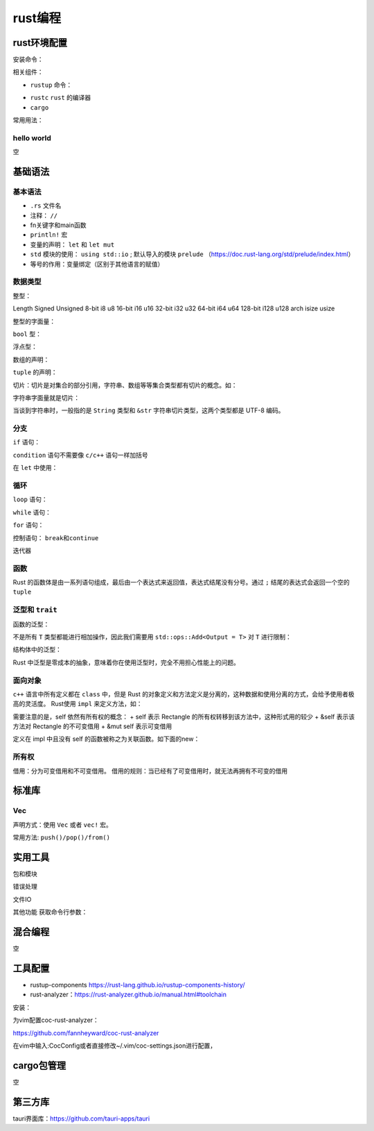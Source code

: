 rust编程
==============

rust环境配置
------------------------------------------------

安装命令：

.. code-block:: bash
    :linenos:

    curl --proto '=https' --tlsv1.2 -sSf https://sh.rustup.rs | sh

相关组件：

+ ``rustup`` 命令：

.. code-block:: bash
    :linenos:

    rustup help  #查看使用说明
    rustup xxx help #子命令的使用说明
    rustup doc --book #查看rust教程
    rustup check  #检查
    rustup update #升级

+ ``rustc`` ``rust`` 的编译器
+ ``cargo``

常用用法：

.. code-block:: bash
    :linenos:

    cargo new xxx #新建项目
    cargo build <-r, --release> #编译项目，可以加上release选项
    cargo run #执行项目
    cargo fix #修复代码错误

hello world
````````````````````````````````````````````````
空

基础语法
------------------------------------------------

基本语法
````````````````````````````````````````````````

+ ``.rs`` 文件名
+ 注释： ``//``
+ fn关键字和main函数
+ ``println!`` 宏 
+ 变量的声明： ``let`` 和 ``let mut``
+ ``std`` 模块的使用： ``using std::io`` ; 默认导入的模块 ``prelude`` （https://doc.rust-lang.org/std/prelude/index.html）
+ 等号的作用：变量绑定（区别于其他语言的赋值）

数据类型
````````````````````````````````````````````````

整型：

Length	Signed	Unsigned
8-bit	i8	u8
16-bit	i16	u16
32-bit	i32	u32
64-bit	i64	u64
128-bit	i128	u128
arch	isize	usize

整型的字面量：

.. code-block:: rust
    :linenos:

    Number literals	Example
    Decimal	98_222
    Hex	0xff
    Octal	0o77
    Binary	0b1111_0000
    Byte (u8 only)	b'A'

``bool`` 型：

.. code-block:: rust
    :linenos:

    let t = true;
    let f: bool = false; 

浮点型：

.. code-block:: rust
    :linenos:

    let x = 2.0; // f64
    let y: f32 = 3.0; // f32

数组的声明：

.. code-block:: rust
    :linenos:

    let a = [1, 2, 3, 4, 5];
    let a: [i32; 5] = [1, 2, 3, 4, 5];
    let a = [3; 5];
    let months = ["January", "February", "March", "April", "May", "June", "July","August", "September", "October", "November", "December"];

``tuple`` 的声明：

.. code-block:: rust
    :linenos:

    let tup: (i32, f64, u8) = (500, 6.4, 1);
    let (x, y, z) = tup;

切片：切片是对集合的部分引用，字符串、数组等等集合类型都有切片的概念。如：

.. code-block:: rust
    :linenos:

    let a = [1, 2, 3, 4, 5];
    let slice = &a[1..3];

    let s = String::from("hello world");
    let len = s.len();
    let slice = &s[0..2]; //取下标0-2之间的子串
    let slice = &s[..2]; //取下标0-2之间的子串
    let world = &s[6..11]; //取区间[6,11)的子串，即world
    let slice = &s[0..len];  //取整个字符串
    let slice = &s[..];  //取整个字符串

字符串字面量就是切片：

.. code-block:: rust
    :linenos:

    let s = "Hello, world!";
    let s: &str = "Hello, world!";

当谈到字符串时，一般指的是 ``String`` 类型和 ``&str`` 字符串切片类型，这两个类型都是 UTF-8 编码。

分支
````````````````````````````````````````````````

``if`` 语句：

.. code-block:: rust
    :linenos:

    if cond0 {
        ...
    } else if cond1 {
        ...
    } else if cond2 {
        ...
    } else {
        ...
    }

``condition`` 语句不需要像 ``c/c++`` 语句一样加括号

在 ``let`` 中使用：

.. code-block:: rust
    :linenos:

    let number = if condition { 5 } else { 6 };

循环
````````````````````````````````````````````````

``loop`` 语句：

.. code-block:: rust
    :linenos:

    loop {
        println!("again!");
    }

    let mut counter = 0;
    let result = loop {
        counter += 1;
        if counter == 10 {
            break counter * 2;
        }
    };

``while`` 语句：

.. code-block:: rust
    :linenos:

    let mut number = 3;
    while number != 0 {
        println!("{number}!");
        number -= 1;
    }

``for`` 语句：

.. code-block:: rust
    :linenos:

    let a = [10, 20, 30, 40, 50];

    for element in a {
        println!("the value is: {element}");
    }

    for i in 1..11  
    {  
        print!("{} ",i); 
    } 

控制语句： ``break和continue``

迭代器

函数
````````````````````````````````````````````````

Rust 的函数体是由一系列语句组成，最后由一个表达式来返回值，表达式结尾没有分号。通过 ``;`` 结尾的表达式会返回一个空的 ``tuple``

.. code-block:: rust
    :linenos:


    fn another_function(x: i32) {
    }

    //带返回值的函数
    fn plus_one(x: i32) -> i32 {
        x + 1;
    }

泛型和 ``trait``
````````````````````````````````````````````````

函数的泛型：

.. code-block:: rust
    :linenos:

    fn add<T>(a:T, b:T) -> T {
        a + b
    }

    fn main() {
        println!("add i8: {}", add(2i8, 3i8));
        println!("add i32: {}", add(20, 30));
        println!("add f64: {}", add(1.23, 1.23));
    }

不是所有 ``T`` 类型都能进行相加操作，因此我们需要用 ``std::ops::Add<Output = T>`` 对 ``T`` 进行限制：

.. code-block:: rust
    :linenos:

    fn add<T: std::ops::Add<Output = T>>(a:T, b:T) -> T {
        a + b
    }

结构体中的泛型：

.. code-block:: rust
    :linenos:

    struct Point<T> {
        x: T,
        y: T,
    }

    impl<T> Point<T> {
        fn x(&self) -> &T {
            &self.x
        }
    }

    fn main() {
        let integer = Point { x: 5, y: 10 };
        let float = Point { x: 1.0, y: 4.0 };
    }

Rust 中泛型是零成本的抽象，意味着你在使用泛型时，完全不用担心性能上的问题。

面向对象
````````````````````````````````````````````````

``c++`` 语言中所有定义都在 ``class`` 中，但是 Rust 的对象定义和方法定义是分离的，这种数据和使用分离的方式，会给予使用者极高的灵活度。
Rust使用 ``impl`` 来定义方法，如：

.. code-block:: rust
    :linenos:

    #[derive(Debug)]
    struct Rectangle {
        width: u32,
        height: u32,
    }

    impl Rectangle {
        fn area(&self) -> u32 {
            self.width * self.height
        }
    }

需要注意的是，self 依然有所有权的概念：
+ self 表示 Rectangle 的所有权转移到该方法中，这种形式用的较少
+ &self 表示该方法对 Rectangle 的不可变借用
+ &mut self 表示可变借用

定义在 impl 中且没有 self 的函数被称之为关联函数。如下面的new：

.. code-block:: rust
    :linenos:

    impl Rectangle {
        fn new(w: u32, h: u32) -> Rectangle {
            Rectangle { width: w, height: h }
        }
    }
    //调用：let sq = Rectangle::new(3, 3);

所有权
````````````````````````````````````````````````

借用：分为可变借用和不可变借用。
借用的规则：当已经有了可变借用时，就无法再拥有不可变的借用

标准库
------------------------------------------------

Vec
````````````````````````````````````````````````

声明方式：使用 ``Vec`` 或者 ``vec!`` 宏。

.. code-block:: rust
    :linenos:

    let v: Vec<i32> = Vec::new();
    let v: Vec<i32> = vec![];
    let v = vec![1, 2, 3, 4, 5];
    let v = vec![0; 10]; // ten zeroes

常用方法: ``push()/pop()/from()``

实用工具
------------------------------------------------

包和模块

错误处理

文件IO

其他功能
获取命令行参数：

.. code-block:: rust
    :linenos:

    let args: Vec<String> = env::args().collect();

混合编程
------------------------------------------------
空

工具配置
------------------------------------------------

+ rustup-components https://rust-lang.github.io/rustup-components-history/
+ rust-analyzer：https://rust-analyzer.github.io/manual.html#toolchain
  
安装：

.. code-block:: bash
    :linenos:

    rustup component add rust-analyzer #安装
    rustup which --toolchain stable rust-analyzer #查看安装路径

为vim配置coc-rust-analyzer：

https://github.com/fannheyward/coc-rust-analyzer

在vim中输入:CocConfig或者直接修改~/.vim/coc-settings.json进行配置，

.. code-block:: json
    :linenos:

    {
        "rust-analyzer.server.path":"/usr/local/bin/rust-analyzer"
    }

cargo包管理
------------------------------------------------
空

第三方库
------------------------------------------------

tauri界面库：https://github.com/tauri-apps/tauri